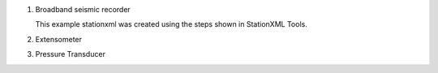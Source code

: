 .. Put any comments here
   Be sure to indent at this level to keep it in comment.
   StationXML Examples
   ===========================================


#. Broadband seismic recorder

   This example stationxml was created using the steps shown in StationXML Tools.

   .. include:: example_1.rst

#. Extensometer

#. Pressure Transducer
